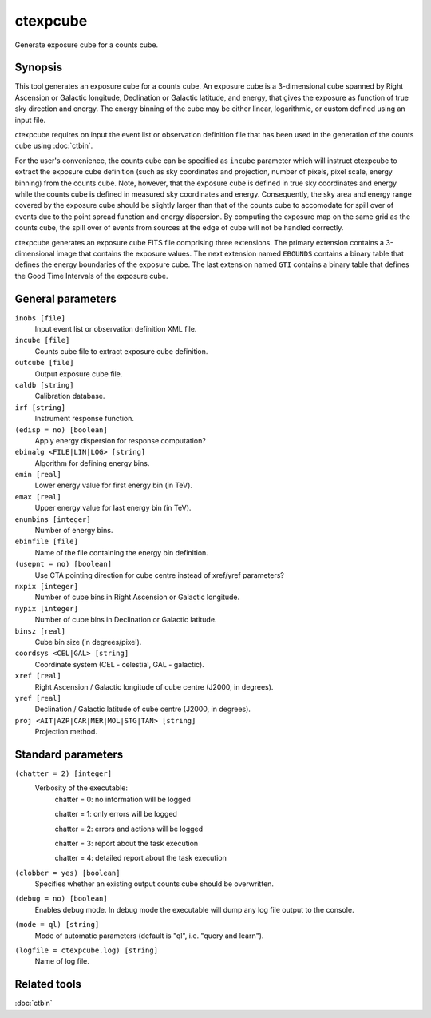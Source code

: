 .. _ctexpcube:

ctexpcube
=========

Generate exposure cube for a counts cube.


Synopsis
--------

This tool generates an exposure cube for a counts cube. An exposure cube is
a 3-dimensional cube spanned by Right Ascension or Galactic longitude,
Declination or Galactic latitude, and energy, that gives the exposure 
as function of true sky direction and energy. The energy binning of the cube 
may be either linear, logarithmic, or custom defined using an input file.

ctexpcube requires on input the event list or observation definition file 
that has been used in the generation of the counts cube using :doc:`ctbin`.

For the user's convenience, the counts cube can be specified as ``incube``
parameter which will instruct ctexpcube to extract the exposure cube 
definition (such as sky coordinates and projection, number of pixels, pixel
scale, energy binning) from the counts cube. Note, however, that the exposure
cube is defined in true sky coordinates and energy while the counts cube is 
defined in measured sky coordinates and energy. Consequently, the sky area
and energy range covered by the exposure cube should be slightly larger than 
that of the counts cube to accomodate for spill over of events due to the 
point spread function and energy dispersion. By computing the exposure map 
on the same grid as the counts cube, the spill over of events from sources at
the edge of cube will not be handled correctly.

ctexpcube generates an exposure cube FITS file comprising three extensions.
The primary extension contains a 3-dimensional image that contains the 
exposure values. The next extension named ``EBOUNDS`` contains a binary table
that defines the energy boundaries of the exposure cube. The last extension
named ``GTI`` contains a binary table that defines the Good Time Intervals
of the exposure cube.


General parameters
------------------

``inobs [file]``
    Input event list or observation definition XML file.

``incube [file]``
    Counts cube file to extract exposure cube definition.

``outcube [file]``
    Output exposure cube file.

``caldb [string]``
    Calibration database.

``irf [string]``
    Instrument response function.

``(edisp = no) [boolean]``
    Apply energy dispersion for response computation?

``ebinalg <FILE|LIN|LOG> [string]``
    Algorithm for defining energy bins.
 	 	 
``emin [real]``
    Lower energy value for first energy bin (in TeV).
 	 	 
``emax [real]``
    Upper energy value for last energy bin (in TeV).
 	 	 
``enumbins [integer]``
    Number of energy bins.
 	 	 
``ebinfile [file]``
    Name of the file containing the energy bin definition.
 	 	 
``(usepnt = no) [boolean]``
    Use CTA pointing direction for cube centre instead of xref/yref parameters?
 	 	 
``nxpix [integer]``
    Number of cube bins in Right Ascension or Galactic longitude.
 	 	 
``nypix [integer]``
    Number of cube bins in Declination or Galactic latitude.
 	 	 
``binsz [real]``
    Cube bin size (in degrees/pixel).
 	 	 
``coordsys <CEL|GAL> [string]``
    Coordinate system (CEL - celestial, GAL - galactic).
 	 	 
``xref [real]``
    Right Ascension / Galactic longitude of cube centre (J2000, in degrees).
 	 	 
``yref [real]``
    Declination / Galactic latitude of cube centre (J2000, in degrees).
 	 	 
``proj <AIT|AZP|CAR|MER|MOL|STG|TAN> [string]``
    Projection method.
 	 	 

Standard parameters
-------------------

``(chatter = 2) [integer]``
    Verbosity of the executable:
     chatter = 0: no information will be logged
     
     chatter = 1: only errors will be logged
     
     chatter = 2: errors and actions will be logged
     
     chatter = 3: report about the task execution
     
     chatter = 4: detailed report about the task execution
 	 	 
``(clobber = yes) [boolean]``
    Specifies whether an existing output counts cube should be overwritten.
 	 	 
``(debug = no) [boolean]``
    Enables debug mode. In debug mode the executable will dump any log file output to the console.
 	 	 
``(mode = ql) [string]``
    Mode of automatic parameters (default is "ql", i.e. "query and learn").

``(logfile = ctexpcube.log) [string]``
    Name of log file.


Related tools
-------------

:doc:`ctbin`
